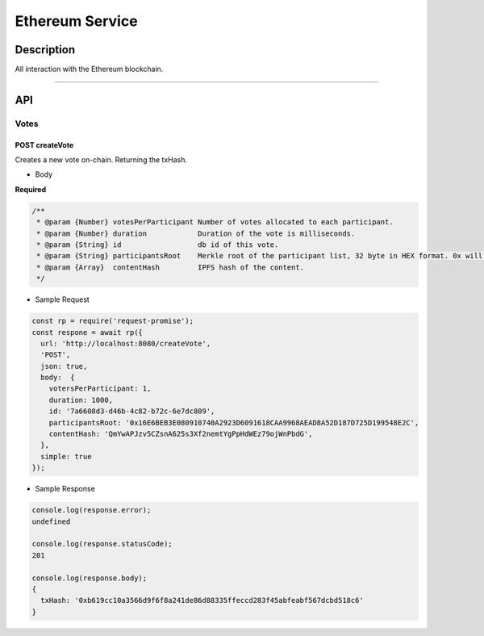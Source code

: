 ================
Ethereum Service
================

Description
***********
All interaction with the Ethereum blockchain.

====

API
***

Votes
=====

POST createVote
---------------
Creates a new vote on-chain. Returning the txHash.

- Body
**Required**

.. code-block:: javascript

  /**
   * @param {Number} votesPerParticipant Number of votes allocated to each participant.
   * @param {Number} duration            Duration of the vote is milliseconds.
   * @param {String} id                  db id of this vote.
   * @param {String} participantsRoot    Merkle root of the participant list, 32 byte in HEX format. 0x will be added if not passed.
   * @param {Array}  contentHash         IPFS hash of the content.
   */

- Sample Request

.. code-block:: javascript

  const rp = require('request-promise');
  const respone = await rp({
    url: 'http://localhost:8080/createVote',
    'POST',
    json: true,
    body:  {
      votersPerParticipant: 1,
      duration: 1000,
      id: '7a6608d3-d46b-4c82-b72c-6e7dc809',
      participantsRoot: '0x16E6BEB3E080910740A2923D6091618CAA9968AEAD8A52D187D725D199548E2C',
      contentHash: 'QmYwAPJzv5CZsnA625s3Xf2nemtYgPpHdWEz79ojWnPbdG',
    },
    simple: true
  });

- Sample Response

.. code-block:: javascript

  console.log(response.error);
  undefined

  console.log(response.statusCode);
  201

  console.log(response.body);
  {
    txHash: '0xb619cc10a3566d9f6f8a241de86d88335ffeccd283f45abfeabf567dcbd518c6'
  }
